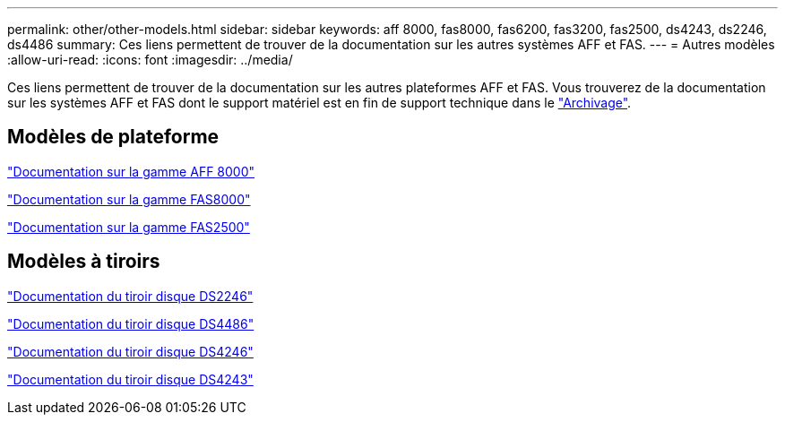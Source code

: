---
permalink: other/other-models.html 
sidebar: sidebar 
keywords: aff 8000, fas8000, fas6200, fas3200, fas2500, ds4243, ds2246, ds4486 
summary: Ces liens permettent de trouver de la documentation sur les autres systèmes AFF et FAS. 
---
= Autres modèles
:allow-uri-read: 
:icons: font
:imagesdir: ../media/


[role="lead"]
Ces liens permettent de trouver de la documentation sur les autres plateformes AFF et FAS. Vous trouverez de la documentation sur les systèmes AFF et FAS dont le support matériel est en fin de support technique dans le link:https://mysupport.netapp.com/documentation/productsatoz/index.html?archive=true["Archivage"].



== Modèles de plateforme

link:http://mysupport.netapp.com/documentation/productlibrary/index.html?productID=62082["Documentation sur la gamme AFF 8000"]

link:http://mysupport.netapp.com/documentation/productlibrary/index.html?productID=61630["Documentation sur la gamme FAS8000"]

link:http://mysupport.netapp.com/documentation/productlibrary/index.html?productID=61617["Documentation sur la gamme FAS2500"]



== Modèles à tiroirs

link:http://mysupport.netapp.com/documentation/docweb/index.html?productID=30410["Documentation du tiroir disque DS2246"]

link:http://mysupport.netapp.com/documentation/docweb/index.html?productID=61387["Documentation du tiroir disque DS4486"]

link:http://mysupport.netapp.com/documentation/docweb/index.html?productID=61469["Documentation du tiroir disque DS4246"]

link:http://mysupport.netapp.com/documentation/docweb/index.html?productID=30411&language=en-US&archive=true["Documentation du tiroir disque DS4243"]
